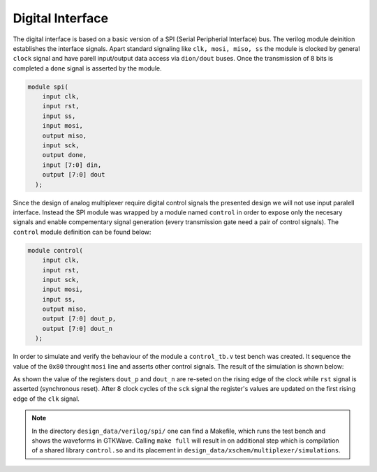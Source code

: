 Digital Interface
-------------------

The digital interface is based on a basic version of a SPI (Serial Peripherial Interface) bus.
The verilog module deinition establishes the interface signals. Apart standard signaling 
like ``clk, mosi, miso, ss`` the module is clocked by general ``clock`` signal and have 
parell input/output data access via ``dion/dout`` buses. Once the transmission of 8 bits is completed
a ``done`` signal is asserted by the module. 

.. code-block:: verilog

  module spi(
      input clk,
      input rst,
      input ss,
      input mosi,
      output miso,
      input sck,
      output done,
      input [7:0] din,
      output [7:0] dout
    );
   
Since the design of analog multiplexer require digital control signals the presented design we will
not use input paralell interface. Instead the SPI module was wrapped by a module named ``control``
in order to expose only the necesary signals and enable compementary signal generation (every transmission
gate need a pair of control signals). The ``control`` module definition can be found below:

.. code-block:: verilog

  module control(
      input clk,
      input rst,
      input sck,
      input mosi,
      input ss,
      output miso,
      output [7:0] dout_p,
      output [7:0] dout_n
    );

In order to simulate and verify the behaviour of the module a ``control_tb.v`` test bench was created. 
It sequence the value of the ``0x80`` throught ``mosi`` line and asserts other control signals. The result of the simulation
is shown below:

  
.. image:: _static/spi_test_0x80.png
  :width: 800
  :alt: Alternative text

As shown the value of the registers ``dout_p`` and ``dout_n`` are re-seted on the rising edge of the clock while ``rst`` signal is asserted (synchronous reset).
After 8 clock cycles of the ``sck`` signal the register's values are updated on the first rising edge of the ``clk`` signal.

.. note::

  In the directory ``design_data/verilog/spi/`` one can find a Makefile, which runs the test bench and shows the waveforms in GTKWave. Calling ``make full`` will result in on additional step which is compilation of a shared library ``control.so`` and its placement in ``design_data/xschem/multiplexer/simulations``. 
